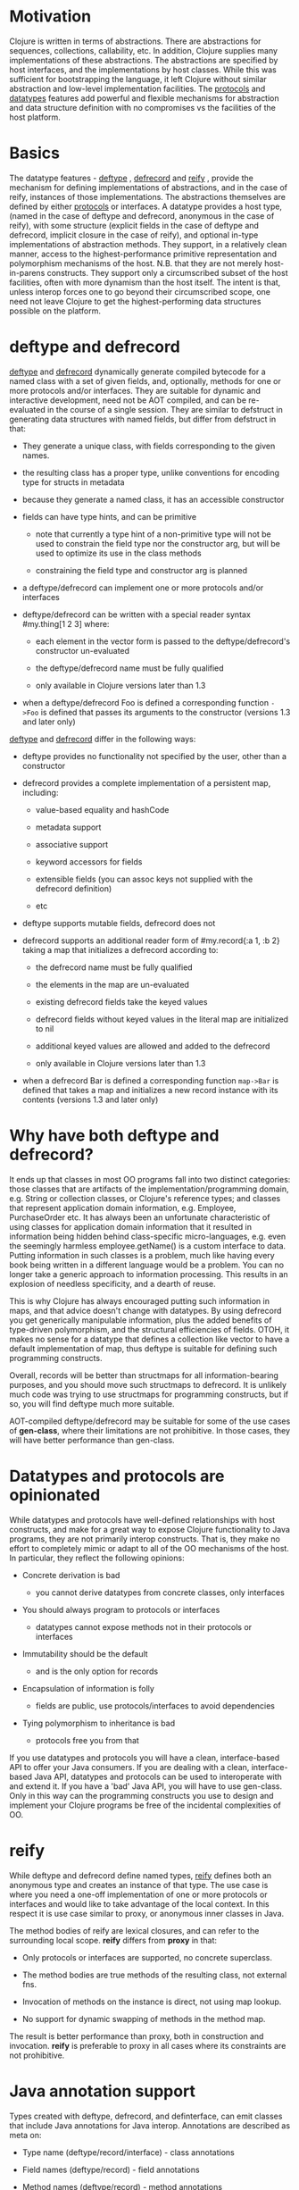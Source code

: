 * Motivation
  :PROPERTIES:
  :CUSTOM_ID: _motivation
  :END:

Clojure is written in terms of abstractions. There are abstractions for
sequences, collections, callability, etc. In addition, Clojure supplies
many implementations of these abstractions. The abstractions are
specified by host interfaces, and the implementations by host classes.
While this was sufficient for bootstrapping the language, it left
Clojure without similar abstraction and low-level implementation
facilities. The [[file:protocols.xml][protocols]] and [[#][datatypes]]
features add powerful and flexible mechanisms for abstraction and data
structure definition with no compromises vs the facilities of the host
platform.

* Basics
  :PROPERTIES:
  :CUSTOM_ID: _basics
  :END:

The datatype features -
[[https://clojure.github.io/clojure/clojure.core-api.html#clojure.core/deftype][deftype]]
,
[[https://clojure.github.io/clojure/clojure.core-api.html#clojure.core/defrecord][defrecord]]
and
[[https://clojure.github.io/clojure/clojure.core-api.html#clojure.core/reify][reify]]
, provide the mechanism for defining implementations of abstractions,
and in the case of reify, instances of those implementations. The
abstractions themselves are defined by either
[[file:protocols.xml][protocols]] or interfaces. A datatype provides a
host type, (named in the case of deftype and defrecord, anonymous in the
case of reify), with some structure (explicit fields in the case of
deftype and defrecord, implicit closure in the case of reify), and
optional in-type implementations of abstraction methods. They support,
in a relatively clean manner, access to the highest-performance
primitive representation and polymorphism mechanisms of the host. N.B.
that they are not merely host-in-parens constructs. They support only a
circumscribed subset of the host facilities, often with more dynamism
than the host itself. The intent is that, unless interop forces one to
go beyond their circumscribed scope, one need not leave Clojure to get
the highest-performing data structures possible on the platform.

* deftype and defrecord
  :PROPERTIES:
  :CUSTOM_ID: _deftype_and_defrecord
  :END:

[[https://clojure.github.io/clojure/clojure.core-api.html#clojure.core/deftype][deftype]]
and
[[https://clojure.github.io/clojure/clojure.core-api.html#clojure.core/defrecord][defrecord]]
dynamically generate compiled bytecode for a named class with a set of
given fields, and, optionally, methods for one or more protocols and/or
interfaces. They are suitable for dynamic and interactive development,
need not be AOT compiled, and can be re-evaluated in the course of a
single session. They are similar to defstruct in generating data
structures with named fields, but differ from defstruct in that:

-  They generate a unique class, with fields corresponding to the given
   names.

-  the resulting class has a proper type, unlike conventions for
   encoding type for structs in metadata

-  because they generate a named class, it has an accessible constructor

-  fields can have type hints, and can be primitive

   -  note that currently a type hint of a non-primitive type will not
      be used to constrain the field type nor the constructor arg, but
      will be used to optimize its use in the class methods

   -  constraining the field type and constructor arg is planned

-  a deftype/defrecord can implement one or more protocols and/or
   interfaces

-  deftype/defrecord can be written with a special reader syntax
   #my.thing[1 2 3] where:

   -  each element in the vector form is passed to the
      deftype/defrecord's constructor un-evaluated

   -  the deftype/defrecord name must be fully qualified

   -  only available in Clojure versions later than 1.3

-  when a deftype/defrecord Foo is defined a corresponding function
   =->Foo= is defined that passes its arguments to the constructor
   (versions 1.3 and later only)

[[https://clojure.github.io/clojure/clojure.core-api.html#clojure.core/deftype][deftype]]
and
[[https://clojure.github.io/clojure/clojure.core-api.html#clojure.core/defrecord][defrecord]]
differ in the following ways:

-  deftype provides no functionality not specified by the user, other
   than a constructor

-  defrecord provides a complete implementation of a persistent map,
   including:

   -  value-based equality and hashCode

   -  metadata support

   -  associative support

   -  keyword accessors for fields

   -  extensible fields (you can assoc keys not supplied with the
      defrecord definition)

   -  etc

-  deftype supports mutable fields, defrecord does not

-  defrecord supports an additional reader form of #my.record{:a 1, :b
   2} taking a map that initializes a defrecord according to:

   -  the defrecord name must be fully qualified

   -  the elements in the map are un-evaluated

   -  existing defrecord fields take the keyed values

   -  defrecord fields without keyed values in the literal map are
      initialized to nil

   -  additional keyed values are allowed and added to the defrecord

   -  only available in Clojure versions later than 1.3

-  when a defrecord Bar is defined a corresponding function =map->Bar=
   is defined that takes a map and initializes a new record instance
   with its contents (versions 1.3 and later only)

* Why have both deftype and defrecord?
  :PROPERTIES:
  :CUSTOM_ID: _why_have_both_deftype_and_defrecord
  :END:

It ends up that classes in most OO programs fall into two distinct
categories: those classes that are artifacts of the
implementation/programming domain, e.g. String or collection classes, or
Clojure's reference types; and classes that represent application domain
information, e.g. Employee, PurchaseOrder etc. It has always been an
unfortunate characteristic of using classes for application domain
information that it resulted in information being hidden behind
class-specific micro-languages, e.g. even the seemingly harmless
employee.getName() is a custom interface to data. Putting information in
such classes is a problem, much like having every book being written in
a different language would be a problem. You can no longer take a
generic approach to information processing. This results in an explosion
of needless specificity, and a dearth of reuse.

This is why Clojure has always encouraged putting such information in
maps, and that advice doesn't change with datatypes. By using defrecord
you get generically manipulable information, plus the added benefits of
type-driven polymorphism, and the structural efficiencies of fields.
OTOH, it makes no sense for a datatype that defines a collection like
vector to have a default implementation of map, thus deftype is suitable
for defining such programming constructs.

Overall, records will be better than structmaps for all
information-bearing purposes, and you should move such structmaps to
defrecord. It is unlikely much code was trying to use structmaps for
programming constructs, but if so, you will find deftype much more
suitable.

AOT-compiled deftype/defrecord may be suitable for some of the use cases
of *gen-class*, where their limitations are not prohibitive. In those
cases, they will have better performance than gen-class.

* Datatypes and protocols are opinionated
  :PROPERTIES:
  :CUSTOM_ID: _datatypes_and_protocols_are_opinionated
  :END:

While datatypes and protocols have well-defined relationships with host
constructs, and make for a great way to expose Clojure functionality to
Java programs, they are not primarily interop constructs. That is, they
make no effort to completely mimic or adapt to all of the OO mechanisms
of the host. In particular, they reflect the following opinions:

-  Concrete derivation is bad

   -  you cannot derive datatypes from concrete classes, only interfaces

-  You should always program to protocols or interfaces

   -  datatypes cannot expose methods not in their protocols or
      interfaces

-  Immutability should be the default

   -  and is the only option for records

-  Encapsulation of information is folly

   -  fields are public, use protocols/interfaces to avoid dependencies

-  Tying polymorphism to inheritance is bad

   -  protocols free you from that

If you use datatypes and protocols you will have a clean,
interface-based API to offer your Java consumers. If you are dealing
with a clean, interface-based Java API, datatypes and protocols can be
used to interoperate with and extend it. If you have a 'bad' Java API,
you will have to use gen-class. Only in this way can the programming
constructs you use to design and implement your Clojure programs be free
of the incidental complexities of OO.

* reify
  :PROPERTIES:
  :CUSTOM_ID: _reify
  :END:

While deftype and defrecord define named types,
[[https://clojure.github.io/clojure/clojure.core-api.html#clojure.core/reify][reify]]
defines both an anonymous type and creates an instance of that type. The
use case is where you need a one-off implementation of one or more
protocols or interfaces and would like to take advantage of the local
context. In this respect it is use case similar to proxy, or anonymous
inner classes in Java.

The method bodies of reify are lexical closures, and can refer to the
surrounding local scope. *reify* differs from *proxy* in that:

-  Only protocols or interfaces are supported, no concrete superclass.

-  The method bodies are true methods of the resulting class, not
   external fns.

-  Invocation of methods on the instance is direct, not using map
   lookup.

-  No support for dynamic swapping of methods in the method map.

The result is better performance than proxy, both in construction and
invocation. *reify* is preferable to proxy in all cases where its
constraints are not prohibitive.

* Java annotation support
  :PROPERTIES:
  :CUSTOM_ID: _java_annotation_support
  :END:

Types created with deftype, defrecord, and definterface, can emit
classes that include Java annotations for Java interop. Annotations are
described as meta on:

-  Type name (deftype/record/interface) - class annotations

-  Field names (deftype/record) - field annotations

-  Method names (deftype/record) - method annotations

Example:

#+BEGIN_SRC clojure
    (import [java.lang.annotation Retention RetentionPolicy Target ElementType]
            [javax.xml.ws WebServiceRef WebServiceRefs])

    (definterface Foo (foo []))

    ;; annotation on type
    (deftype ^{Deprecated true
               Retention RetentionPolicy/RUNTIME
               javax.annotation.processing.SupportedOptions ["foo" "bar" "baz"]
               javax.xml.ws.soap.Addressing {:enabled false :required true}
               WebServiceRefs [(WebServiceRef {:name "fred" :type String})
                               (WebServiceRef {:name "ethel" :mappedName "lucy"})]}
      Bar [^int a
           ;; on field
           ^{:tag int
             Deprecated true
             Retention RetentionPolicy/RUNTIME
             javax.annotation.processing.SupportedOptions ["foo" "bar" "baz"]
             javax.xml.ws.soap.Addressing {:enabled false :required true}
             WebServiceRefs [(WebServiceRef {:name "fred" :type String})
                             (WebServiceRef {:name "ethel" :mappedName "lucy"})]}
           b]
      ;; on method
      Foo (^{Deprecated true
             Retention RetentionPolicy/RUNTIME
             javax.annotation.processing.SupportedOptions ["foo" "bar" "baz"]
             javax.xml.ws.soap.Addressing {:enabled false :required true}
             WebServiceRefs [(WebServiceRef {:name "fred" :type String})
                             (WebServiceRef {:name "ethel" :mappedName "lucy"})]}
           foo [this] 42))

    (seq (.getAnnotations Bar))
    (seq (.getAnnotations (.getField Bar "b")))
    (seq (.getAnnotations (.getMethod Bar "foo" nil)))
#+END_SRC
